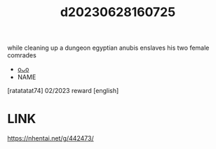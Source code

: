 :PROPERTIES:
:ID:       1dd05019-0607-44ba-bae9-e83a2c68e2a8
:END:
#+title: d20230628160725
#+filetags: :20230628160725:ntronary:
while cleaning up a dungeon egyptian anubis enslaves his two female comrades
- [[id:df161e9b-e6f2-4dd4-86a4-b377dbd94e7d][oᴗo]]
- NAME
[ratatatat74] 02/2023 reward [english]
* LINK
https://nhentai.net/g/442473/
